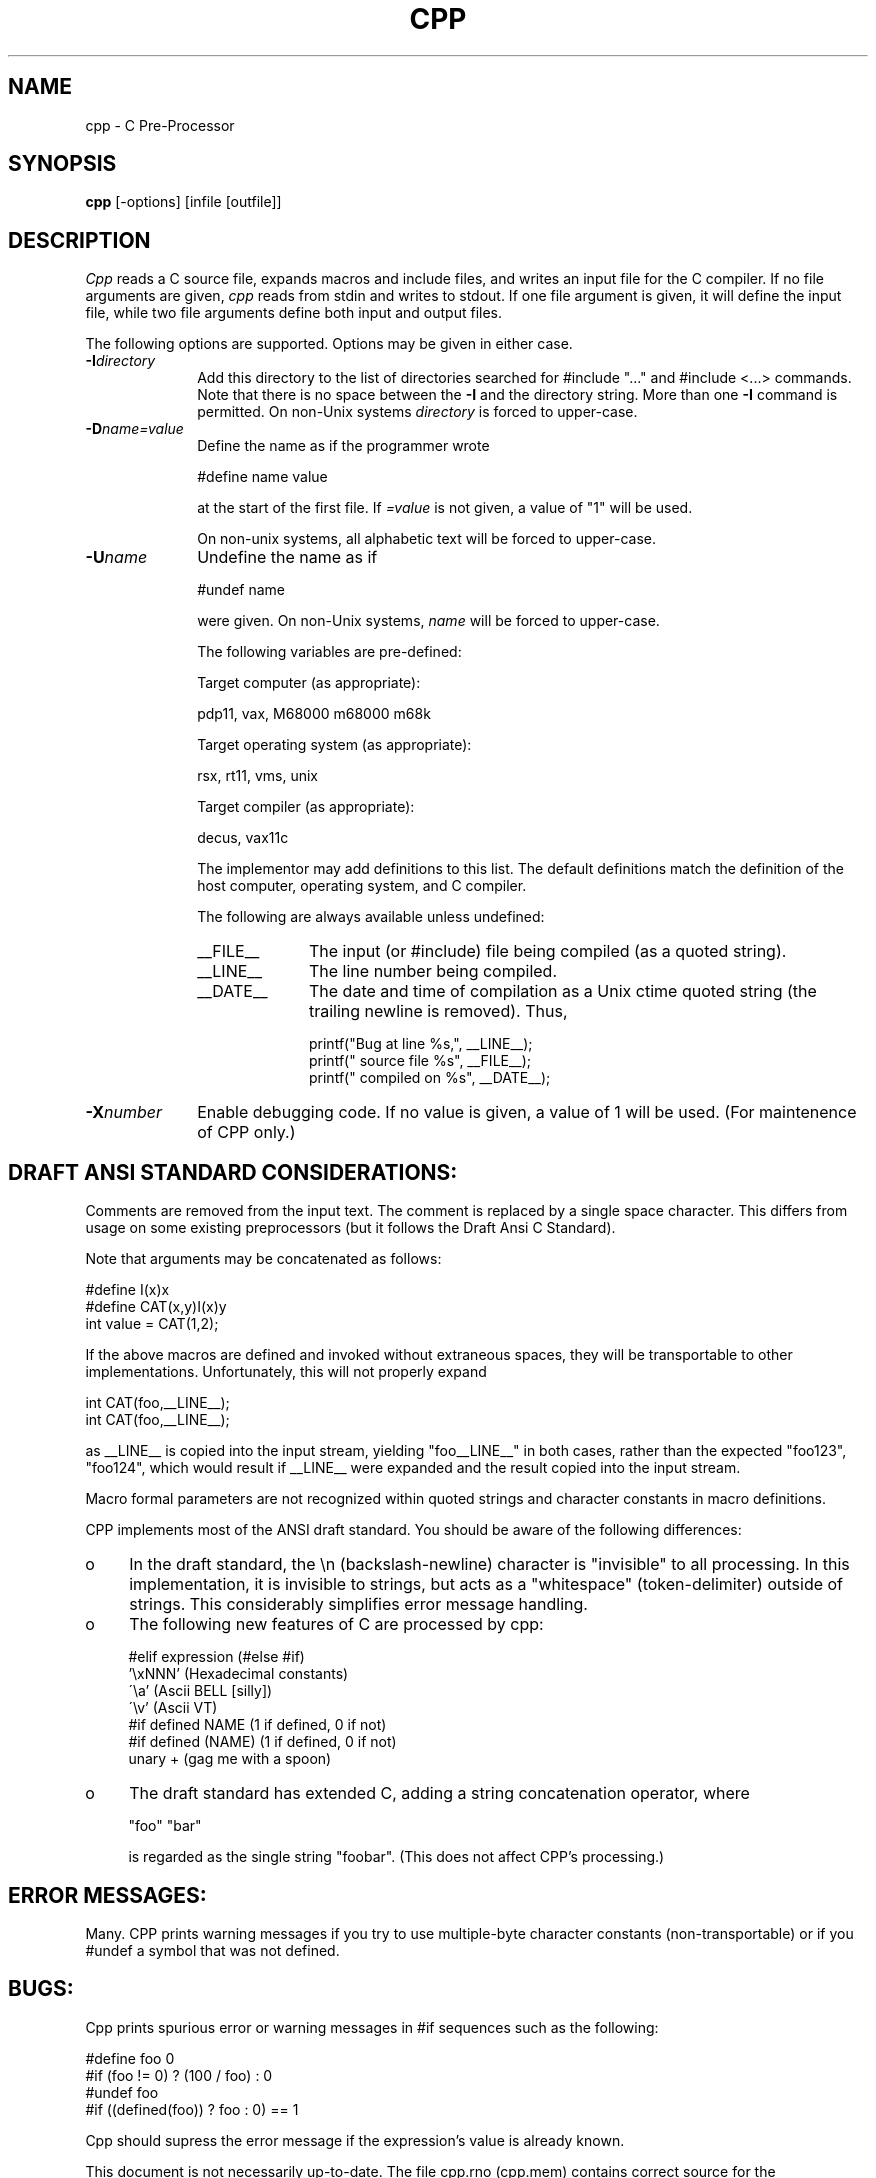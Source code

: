 
.TH CPP 1
.SH NAME
cpp \- C Pre-Processor
.SH SYNOPSIS
.B cpp
[-options] [infile [outfile]]
.SH DESCRIPTION
.I Cpp
reads a C source file, expands macros and include
files, and writes an input file for the C compiler.
If no file arguments are given,
.I cpp
reads from stdin and
writes to stdout.
If one file argument is given, it
will define the input file,
while two file arguments
define both input and output files.
.PP
The following options are supported.
Options may be given in either case.
.TP 10
.BI \-I directory
Add this directory to the list of directories searched for
#include "..."
and
#include <...> commands.
Note that there is no space between the
.B \-I
and the directory string.
More than one
.B \-I
command is permitted.
On non-Unix systems
.I directory
is forced to upper-case.
.TP 10
.BI \-D name=value
Define the name as if the programmer wrote

                #define name value

at the start of the first file.
If
.I =value
is not given,
a value of "1"
will be used.

On non-unix systems,
all alphabetic text
will be forced to upper-case.
.TP 10
.BI \-U name
Undefine the name as if

                #undef name

were given.
On non-Unix systems,
.I name
will be forced to upper-case.

The following variables are pre-defined:

Target computer (as appropriate):

        pdp11, vax, M68000 m68000 m68k

Target operating system (as appropriate):

        rsx, rt11, vms, unix

Target compiler (as appropriate):

        decus, vax11c

The implementor may add definitions to this list.
The default definitions match the definition of the host
computer, operating system, and C compiler.

The following are always available unless undefined:
.RS
.TP 10
__FILE__
The input (or #include) file being compiled (as a quoted string).
.TP 10
__LINE__
The line number being compiled.
.TP 10
__DATE__
The date and time of compilation as a Unix ctime quoted string
(the trailing newline is removed).
Thus,

   printf("Bug at line %s,", __LINE__);
   printf(" source file %s", __FILE__);
   printf(" compiled on %s", __DATE__);
.RE
.TP 10
.BI \-X number
Enable debugging code.
If no value is given,
a value of 1 will be used.
(For maintenence of CPP only.)
.SH DRAFT ANSI STANDARD CONSIDERATIONS:
.LP
Comments are removed from the input text.
The comment is replaced by a single space character.
This differs from usage on some existing preprocessors
(but it follows the Draft Ansi C Standard).
.LP
Note that arguments may be concatenated as follows:

    #define I(x)x
    #define CAT(x,y)I(x)y
    int value = CAT(1,2);
.LP
If the above macros are defined and invoked without
extraneous spaces,
they will be transportable to other
implementations.
Unfortunately,
this will not properly expand

    int CAT(foo,__LINE__);
    int CAT(foo,__LINE__);
.LP
as __LINE__ is copied into the input stream,
yielding
"foo__LINE__"
in both cases,
rather than the expected
"foo123", "foo124",
which would result if
__LINE__
were expanded and the result copied into the input stream.
.LP
Macro formal parameters are not recognized within quoted
strings and character constants in macro definitions.
.LP
CPP implements most of the ANSI draft standard.
You should be aware of the following differences:
.TP 4
o
In the draft standard,
the \\n (backslash-newline)
character is "invisible" to all processing.
In this implementation,
it is invisible to strings,
but acts as a "whitespace" (token-delimiter) outside of strings.
This considerably simplifies error message handling.
.TP 4
o
The following new features of C are processed by cpp:

    #elif expression     (#else #if)
    '\\xNNN'              (Hexadecimal constants)
    \'\\a'                 (Ascii BELL [silly])
    \'\\v'                 (Ascii VT)
    #if defined NAME     (1 if defined, 0 if not)
    #if defined (NAME)   (1 if defined, 0 if not)
    unary +              (gag me with a spoon)
.TP 4
o
The draft standard has extended C,
adding a string concatenation operator,
where

        "foo" "bar"

is regarded as the single string "foobar".
(This does not affect CPP's processing.)
.SH ERROR MESSAGES:
Many.
CPP
prints warning messages if you try to use
multiple-byte character constants (non-transportable) or
if you #undef a symbol that was not defined.
.SH BUGS:
Cpp prints spurious error or warning messages in #if
sequences such as the following:

    #define foo 0
    #if (foo != 0) ? (100 / foo) : 0
    #undef foo
    #if ((defined(foo)) ? foo : 0) == 1

Cpp
should supress the error message if the expression's
value is already known.

This document is not necessarily up-to-date.  The file cpp.rno
(cpp.mem) contains correct source for the documentation.
.SH AUTHOR:
Martin Minow

